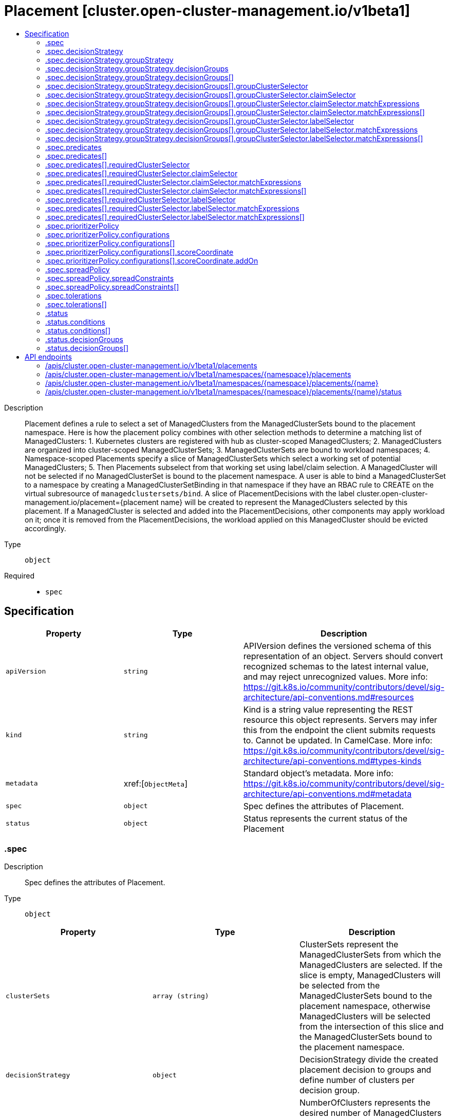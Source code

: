 // Automatically generated by 'openshift-apidocs-gen'. Do not edit.
:_content-type: ASSEMBLY
[id="placement-cluster-open-cluster-management-io-v1beta1"]
= Placement [cluster.open-cluster-management.io/v1beta1]
:toc: macro
:toc-title:

toc::[]


Description::
+
--
Placement defines a rule to select a set of ManagedClusters from the ManagedClusterSets bound to the placement namespace. 
 Here is how the placement policy combines with other selection methods to determine a matching list of ManagedClusters: 1. Kubernetes clusters are registered with hub as cluster-scoped ManagedClusters; 2. ManagedClusters are organized into cluster-scoped ManagedClusterSets; 3. ManagedClusterSets are bound to workload namespaces; 4. Namespace-scoped Placements specify a slice of ManagedClusterSets which select a working set of potential ManagedClusters; 5. Then Placements subselect from that working set using label/claim selection. 
 A ManagedCluster will not be selected if no ManagedClusterSet is bound to the placement namespace. A user is able to bind a ManagedClusterSet to a namespace by creating a ManagedClusterSetBinding in that namespace if they have an RBAC rule to CREATE on the virtual subresource of `managedclustersets/bind`. 
 A slice of PlacementDecisions with the label cluster.open-cluster-management.io/placement={placement name} will be created to represent the ManagedClusters selected by this placement. 
 If a ManagedCluster is selected and added into the PlacementDecisions, other components may apply workload on it; once it is removed from the PlacementDecisions, the workload applied on this ManagedCluster should be evicted accordingly.
--

Type::
  `object`

Required::
  - `spec`


== Specification

[cols="1,1,1",options="header"]
|===
| Property | Type | Description

| `apiVersion`
| `string`
| APIVersion defines the versioned schema of this representation of an object. Servers should convert recognized schemas to the latest internal value, and may reject unrecognized values. More info: https://git.k8s.io/community/contributors/devel/sig-architecture/api-conventions.md#resources

| `kind`
| `string`
| Kind is a string value representing the REST resource this object represents. Servers may infer this from the endpoint the client submits requests to. Cannot be updated. In CamelCase. More info: https://git.k8s.io/community/contributors/devel/sig-architecture/api-conventions.md#types-kinds

| `metadata`
| xref:[`ObjectMeta`]
| Standard object's metadata. More info: https://git.k8s.io/community/contributors/devel/sig-architecture/api-conventions.md#metadata

| `spec`
| `object`
| Spec defines the attributes of Placement.

| `status`
| `object`
| Status represents the current status of the Placement

|===
=== .spec
Description::
+
--
Spec defines the attributes of Placement.
--

Type::
  `object`




[cols="1,1,1",options="header"]
|===
| Property | Type | Description

| `clusterSets`
| `array (string)`
| ClusterSets represent the ManagedClusterSets from which the ManagedClusters are selected. If the slice is empty, ManagedClusters will be selected from the ManagedClusterSets bound to the placement namespace, otherwise ManagedClusters will be selected from the intersection of this slice and the ManagedClusterSets bound to the placement namespace.

| `decisionStrategy`
| `object`
| DecisionStrategy divide the created placement decision to groups and define number of clusters per decision group.

| `numberOfClusters`
| `integer`
| NumberOfClusters represents the desired number of ManagedClusters to be selected which meet the placement requirements. 1) If not specified, all ManagedClusters which meet the placement requirements (including ClusterSets, and Predicates) will be selected; 2) Otherwise if the nubmer of ManagedClusters meet the placement requirements is larger than NumberOfClusters, a random subset with desired number of ManagedClusters will be selected; 3) If the nubmer of ManagedClusters meet the placement requirements is equal to NumberOfClusters, all of them will be selected; 4) If the nubmer of ManagedClusters meet the placement requirements is less than NumberOfClusters, all of them will be selected, and the status of condition `PlacementConditionSatisfied` will be set to false;

| `predicates`
| `array`
| Predicates represent a slice of predicates to select ManagedClusters. The predicates are ORed.

| `predicates[]`
| `object`
| ClusterPredicate represents a predicate to select ManagedClusters.

| `prioritizerPolicy`
| `object`
| PrioritizerPolicy defines the policy of the prioritizers. If this field is unset, then default prioritizer mode and configurations are used. Referring to PrioritizerPolicy to see more description about Mode and Configurations.

| `spreadPolicy`
| `object`
| SpreadPolicy defines how placement decisions should be distributed among a set of ManagedClusters.

| `tolerations`
| `array`
| Tolerations are applied to placements, and allow (but do not require) the managed clusters with certain taints to be selected by placements with matching tolerations.

| `tolerations[]`
| `object`
| Toleration represents the toleration object that can be attached to a placement. The placement this Toleration is attached to tolerates any taint that matches the triple <key,value,effect> using the matching operator <operator>.

|===
=== .spec.decisionStrategy
Description::
+
--
DecisionStrategy divide the created placement decision to groups and define number of clusters per decision group.
--

Type::
  `object`




[cols="1,1,1",options="header"]
|===
| Property | Type | Description

| `groupStrategy`
| `object`
| GroupStrategy define strategies to divide selected clusters to decision groups.

|===
=== .spec.decisionStrategy.groupStrategy
Description::
+
--
GroupStrategy define strategies to divide selected clusters to decision groups.
--

Type::
  `object`




[cols="1,1,1",options="header"]
|===
| Property | Type | Description

| `clustersPerDecisionGroup`
| `integer-or-string`
| ClustersPerDecisionGroup is a specific number or percentage of the total selected clusters. The specific number will divide the placementDecisions to decisionGroups each group has max number of clusters equal to that specific number. The percentage will divide the placementDecisions to decisionGroups each group has max number of clusters based on the total num of selected clusters and percentage. ex; for a total 100 clusters selected, ClustersPerDecisionGroup equal to 20% will divide the placement decision to 5 groups each group should have 20 clusters. Default is having all clusters in a single group. 
 The predefined decisionGroups is expected to be a subset of the selected clusters and the number of items in each group SHOULD be less than ClustersPerDecisionGroup. Once the number of items exceeds the ClustersPerDecisionGroup, the decisionGroups will also be be divided into multiple decisionGroups with same GroupName but different GroupIndex.

| `decisionGroups`
| `array`
| DecisionGroups represents a list of predefined groups to put decision results. Decision groups will be constructed based on the DecisionGroups field at first. The clusters not included in the DecisionGroups will be divided to other decision groups afterwards. Each decision group should not have the number of clusters larger than the ClustersPerDecisionGroup.

| `decisionGroups[]`
| `object`
| DecisionGroup define a subset of clusters that will be added to placementDecisions with groupName label.

|===
=== .spec.decisionStrategy.groupStrategy.decisionGroups
Description::
+
--
DecisionGroups represents a list of predefined groups to put decision results. Decision groups will be constructed based on the DecisionGroups field at first. The clusters not included in the DecisionGroups will be divided to other decision groups afterwards. Each decision group should not have the number of clusters larger than the ClustersPerDecisionGroup.
--

Type::
  `array`




=== .spec.decisionStrategy.groupStrategy.decisionGroups[]
Description::
+
--
DecisionGroup define a subset of clusters that will be added to placementDecisions with groupName label.
--

Type::
  `object`

Required::
  - `groupClusterSelector`
  - `groupName`



[cols="1,1,1",options="header"]
|===
| Property | Type | Description

| `groupClusterSelector`
| `object`
| LabelSelector to select clusters subset by label.

| `groupName`
| `string`
| Group name to be added as label value to the created placement Decisions labels with label key cluster.open-cluster-management.io/decision-group-name

|===
=== .spec.decisionStrategy.groupStrategy.decisionGroups[].groupClusterSelector
Description::
+
--
LabelSelector to select clusters subset by label.
--

Type::
  `object`




[cols="1,1,1",options="header"]
|===
| Property | Type | Description

| `claimSelector`
| `object`
| ClaimSelector represents a selector of ManagedClusters by clusterClaims in status

| `labelSelector`
| `object`
| LabelSelector represents a selector of ManagedClusters by label

|===
=== .spec.decisionStrategy.groupStrategy.decisionGroups[].groupClusterSelector.claimSelector
Description::
+
--
ClaimSelector represents a selector of ManagedClusters by clusterClaims in status
--

Type::
  `object`




[cols="1,1,1",options="header"]
|===
| Property | Type | Description

| `matchExpressions`
| `array`
| matchExpressions is a list of cluster claim selector requirements. The requirements are ANDed.

| `matchExpressions[]`
| `object`
| A label selector requirement is a selector that contains values, a key, and an operator that relates the key and values.

|===
=== .spec.decisionStrategy.groupStrategy.decisionGroups[].groupClusterSelector.claimSelector.matchExpressions
Description::
+
--
matchExpressions is a list of cluster claim selector requirements. The requirements are ANDed.
--

Type::
  `array`




=== .spec.decisionStrategy.groupStrategy.decisionGroups[].groupClusterSelector.claimSelector.matchExpressions[]
Description::
+
--
A label selector requirement is a selector that contains values, a key, and an operator that relates the key and values.
--

Type::
  `object`

Required::
  - `key`
  - `operator`



[cols="1,1,1",options="header"]
|===
| Property | Type | Description

| `key`
| `string`
| key is the label key that the selector applies to.

| `operator`
| `string`
| operator represents a key's relationship to a set of values. Valid operators are In, NotIn, Exists and DoesNotExist.

| `values`
| `array (string)`
| values is an array of string values. If the operator is In or NotIn, the values array must be non-empty. If the operator is Exists or DoesNotExist, the values array must be empty. This array is replaced during a strategic merge patch.

|===
=== .spec.decisionStrategy.groupStrategy.decisionGroups[].groupClusterSelector.labelSelector
Description::
+
--
LabelSelector represents a selector of ManagedClusters by label
--

Type::
  `object`




[cols="1,1,1",options="header"]
|===
| Property | Type | Description

| `matchExpressions`
| `array`
| matchExpressions is a list of label selector requirements. The requirements are ANDed.

| `matchExpressions[]`
| `object`
| A label selector requirement is a selector that contains values, a key, and an operator that relates the key and values.

| `matchLabels`
| `object (string)`
| matchLabels is a map of {key,value} pairs. A single {key,value} in the matchLabels map is equivalent to an element of matchExpressions, whose key field is "key", the operator is "In", and the values array contains only "value". The requirements are ANDed.

|===
=== .spec.decisionStrategy.groupStrategy.decisionGroups[].groupClusterSelector.labelSelector.matchExpressions
Description::
+
--
matchExpressions is a list of label selector requirements. The requirements are ANDed.
--

Type::
  `array`




=== .spec.decisionStrategy.groupStrategy.decisionGroups[].groupClusterSelector.labelSelector.matchExpressions[]
Description::
+
--
A label selector requirement is a selector that contains values, a key, and an operator that relates the key and values.
--

Type::
  `object`

Required::
  - `key`
  - `operator`



[cols="1,1,1",options="header"]
|===
| Property | Type | Description

| `key`
| `string`
| key is the label key that the selector applies to.

| `operator`
| `string`
| operator represents a key's relationship to a set of values. Valid operators are In, NotIn, Exists and DoesNotExist.

| `values`
| `array (string)`
| values is an array of string values. If the operator is In or NotIn, the values array must be non-empty. If the operator is Exists or DoesNotExist, the values array must be empty. This array is replaced during a strategic merge patch.

|===
=== .spec.predicates
Description::
+
--
Predicates represent a slice of predicates to select ManagedClusters. The predicates are ORed.
--

Type::
  `array`




=== .spec.predicates[]
Description::
+
--
ClusterPredicate represents a predicate to select ManagedClusters.
--

Type::
  `object`




[cols="1,1,1",options="header"]
|===
| Property | Type | Description

| `requiredClusterSelector`
| `object`
| RequiredClusterSelector represents a selector of ManagedClusters by label and claim. If specified, 1) Any ManagedCluster, which does not match the selector, should not be selected by this ClusterPredicate; 2) If a selected ManagedCluster (of this ClusterPredicate) ceases to match the selector (e.g. due to an update) of any ClusterPredicate, it will be eventually removed from the placement decisions; 3) If a ManagedCluster (not selected previously) starts to match the selector, it will either be selected or at least has a chance to be selected (when NumberOfClusters is specified);

|===
=== .spec.predicates[].requiredClusterSelector
Description::
+
--
RequiredClusterSelector represents a selector of ManagedClusters by label and claim. If specified, 1) Any ManagedCluster, which does not match the selector, should not be selected by this ClusterPredicate; 2) If a selected ManagedCluster (of this ClusterPredicate) ceases to match the selector (e.g. due to an update) of any ClusterPredicate, it will be eventually removed from the placement decisions; 3) If a ManagedCluster (not selected previously) starts to match the selector, it will either be selected or at least has a chance to be selected (when NumberOfClusters is specified);
--

Type::
  `object`




[cols="1,1,1",options="header"]
|===
| Property | Type | Description

| `claimSelector`
| `object`
| ClaimSelector represents a selector of ManagedClusters by clusterClaims in status

| `labelSelector`
| `object`
| LabelSelector represents a selector of ManagedClusters by label

|===
=== .spec.predicates[].requiredClusterSelector.claimSelector
Description::
+
--
ClaimSelector represents a selector of ManagedClusters by clusterClaims in status
--

Type::
  `object`




[cols="1,1,1",options="header"]
|===
| Property | Type | Description

| `matchExpressions`
| `array`
| matchExpressions is a list of cluster claim selector requirements. The requirements are ANDed.

| `matchExpressions[]`
| `object`
| A label selector requirement is a selector that contains values, a key, and an operator that relates the key and values.

|===
=== .spec.predicates[].requiredClusterSelector.claimSelector.matchExpressions
Description::
+
--
matchExpressions is a list of cluster claim selector requirements. The requirements are ANDed.
--

Type::
  `array`




=== .spec.predicates[].requiredClusterSelector.claimSelector.matchExpressions[]
Description::
+
--
A label selector requirement is a selector that contains values, a key, and an operator that relates the key and values.
--

Type::
  `object`

Required::
  - `key`
  - `operator`



[cols="1,1,1",options="header"]
|===
| Property | Type | Description

| `key`
| `string`
| key is the label key that the selector applies to.

| `operator`
| `string`
| operator represents a key's relationship to a set of values. Valid operators are In, NotIn, Exists and DoesNotExist.

| `values`
| `array (string)`
| values is an array of string values. If the operator is In or NotIn, the values array must be non-empty. If the operator is Exists or DoesNotExist, the values array must be empty. This array is replaced during a strategic merge patch.

|===
=== .spec.predicates[].requiredClusterSelector.labelSelector
Description::
+
--
LabelSelector represents a selector of ManagedClusters by label
--

Type::
  `object`




[cols="1,1,1",options="header"]
|===
| Property | Type | Description

| `matchExpressions`
| `array`
| matchExpressions is a list of label selector requirements. The requirements are ANDed.

| `matchExpressions[]`
| `object`
| A label selector requirement is a selector that contains values, a key, and an operator that relates the key and values.

| `matchLabels`
| `object (string)`
| matchLabels is a map of {key,value} pairs. A single {key,value} in the matchLabels map is equivalent to an element of matchExpressions, whose key field is "key", the operator is "In", and the values array contains only "value". The requirements are ANDed.

|===
=== .spec.predicates[].requiredClusterSelector.labelSelector.matchExpressions
Description::
+
--
matchExpressions is a list of label selector requirements. The requirements are ANDed.
--

Type::
  `array`




=== .spec.predicates[].requiredClusterSelector.labelSelector.matchExpressions[]
Description::
+
--
A label selector requirement is a selector that contains values, a key, and an operator that relates the key and values.
--

Type::
  `object`

Required::
  - `key`
  - `operator`



[cols="1,1,1",options="header"]
|===
| Property | Type | Description

| `key`
| `string`
| key is the label key that the selector applies to.

| `operator`
| `string`
| operator represents a key's relationship to a set of values. Valid operators are In, NotIn, Exists and DoesNotExist.

| `values`
| `array (string)`
| values is an array of string values. If the operator is In or NotIn, the values array must be non-empty. If the operator is Exists or DoesNotExist, the values array must be empty. This array is replaced during a strategic merge patch.

|===
=== .spec.prioritizerPolicy
Description::
+
--
PrioritizerPolicy defines the policy of the prioritizers. If this field is unset, then default prioritizer mode and configurations are used. Referring to PrioritizerPolicy to see more description about Mode and Configurations.
--

Type::
  `object`




[cols="1,1,1",options="header"]
|===
| Property | Type | Description

| `configurations`
| `array`
| 

| `configurations[]`
| `object`
| PrioritizerConfig represents the configuration of prioritizer

| `mode`
| `string`
| Mode is either Exact, Additive, "" where "" is Additive by default. In Additive mode, any prioritizer not explicitly enumerated is enabled in its default Configurations, in which Steady and Balance prioritizers have the weight of 1 while other prioritizers have the weight of 0. Additive doesn't require configuring all prioritizers. The default Configurations may change in the future, and additional prioritization will happen. In Exact mode, any prioritizer not explicitly enumerated is weighted as zero. Exact requires knowing the full set of prioritizers you want, but avoids behavior changes between releases.

|===
=== .spec.prioritizerPolicy.configurations
Description::
+
--

--

Type::
  `array`




=== .spec.prioritizerPolicy.configurations[]
Description::
+
--
PrioritizerConfig represents the configuration of prioritizer
--

Type::
  `object`

Required::
  - `scoreCoordinate`



[cols="1,1,1",options="header"]
|===
| Property | Type | Description

| `scoreCoordinate`
| `object`
| ScoreCoordinate represents the configuration of the prioritizer and score source.

| `weight`
| `integer`
| Weight defines the weight of the prioritizer score. The value must be ranged in [-10,10]. Each prioritizer will calculate an integer score of a cluster in the range of [-100, 100]. The final score of a cluster will be sum(weight * prioritizer_score). A higher weight indicates that the prioritizer weights more in the cluster selection, while 0 weight indicates that the prioritizer is disabled. A negative weight indicates wants to select the last ones.

|===
=== .spec.prioritizerPolicy.configurations[].scoreCoordinate
Description::
+
--
ScoreCoordinate represents the configuration of the prioritizer and score source.
--

Type::
  `object`

Required::
  - `type`



[cols="1,1,1",options="header"]
|===
| Property | Type | Description

| `addOn`
| `object`
| When type is "AddOn", AddOn defines the resource name and score name.

| `builtIn`
| `string`
| BuiltIn defines the name of a BuiltIn prioritizer. Below are the valid BuiltIn prioritizer names. 1) Balance: balance the decisions among the clusters. 2) Steady: ensure the existing decision is stabilized. 3) ResourceAllocatableCPU & ResourceAllocatableMemory: sort clusters based on the allocatable. 4) Spread: spread the workload evenly to topologies.

| `type`
| `string`
| Type defines the type of the prioritizer score. Type is either "BuiltIn", "AddOn" or "", where "" is "BuiltIn" by default. When the type is "BuiltIn", need to specify a BuiltIn prioritizer name in BuiltIn. When the type is "AddOn", need to configure the score source in AddOn.

|===
=== .spec.prioritizerPolicy.configurations[].scoreCoordinate.addOn
Description::
+
--
When type is "AddOn", AddOn defines the resource name and score name.
--

Type::
  `object`

Required::
  - `resourceName`
  - `scoreName`



[cols="1,1,1",options="header"]
|===
| Property | Type | Description

| `resourceName`
| `string`
| ResourceName defines the resource name of the AddOnPlacementScore. The placement prioritizer selects AddOnPlacementScore CR by this name.

| `scoreName`
| `string`
| ScoreName defines the score name inside AddOnPlacementScore. AddOnPlacementScore contains a list of score name and score value, ScoreName specify the score to be used by the prioritizer.

|===
=== .spec.spreadPolicy
Description::
+
--
SpreadPolicy defines how placement decisions should be distributed among a set of ManagedClusters.
--

Type::
  `object`




[cols="1,1,1",options="header"]
|===
| Property | Type | Description

| `spreadConstraints`
| `array`
| SpreadConstraints defines how the placement decision should be distributed among a set of ManagedClusters. The importance of the SpreadConstraintsTerms follows the natural order of their index in the slice. The scheduler first consider SpreadConstraintsTerms with smaller index then those with larger index to distribute the placement decision.

| `spreadConstraints[]`
| `object`
| SpreadConstraintsTerm defines a terminology to spread placement decisions.

|===
=== .spec.spreadPolicy.spreadConstraints
Description::
+
--
SpreadConstraints defines how the placement decision should be distributed among a set of ManagedClusters. The importance of the SpreadConstraintsTerms follows the natural order of their index in the slice. The scheduler first consider SpreadConstraintsTerms with smaller index then those with larger index to distribute the placement decision.
--

Type::
  `array`




=== .spec.spreadPolicy.spreadConstraints[]
Description::
+
--
SpreadConstraintsTerm defines a terminology to spread placement decisions.
--

Type::
  `object`

Required::
  - `topologyKey`
  - `topologyKeyType`



[cols="1,1,1",options="header"]
|===
| Property | Type | Description

| `maxSkew`
| `integer`
| MaxSkew represents the degree to which the workload may be unevenly distributed. Skew is the maximum difference between the number of selected ManagedClusters in a topology and the global minimum. The global minimum is the minimum number of selected ManagedClusters for the topologies within the same TopologyKey. The minimum possible value of MaxSkew is 1, and the default value is 1.

| `topologyKey`
| `string`
| TopologyKey is either a label key or a cluster claim name of ManagedClusters.

| `topologyKeyType`
| `string`
| TopologyKeyType indicates the type of TopologyKey. It could be Label or Claim.

| `whenUnsatisfiable`
| `string`
| WhenUnsatisfiable represents the action of the scheduler when MaxSkew cannot be satisfied. It could be DoNotSchedule or ScheduleAnyway. The default value is ScheduleAnyway. DoNotSchedule instructs the scheduler not to schedule more ManagedClusters when MaxSkew is not satisfied. ScheduleAnyway instructs the scheduler to keep scheduling even if MaxSkew is not satisfied.

|===
=== .spec.tolerations
Description::
+
--
Tolerations are applied to placements, and allow (but do not require) the managed clusters with certain taints to be selected by placements with matching tolerations.
--

Type::
  `array`




=== .spec.tolerations[]
Description::
+
--
Toleration represents the toleration object that can be attached to a placement. The placement this Toleration is attached to tolerates any taint that matches the triple <key,value,effect> using the matching operator <operator>.
--

Type::
  `object`




[cols="1,1,1",options="header"]
|===
| Property | Type | Description

| `effect`
| `string`
| Effect indicates the taint effect to match. Empty means match all taint effects. When specified, allowed values are NoSelect, PreferNoSelect and NoSelectIfNew.

| `key`
| `string`
| Key is the taint key that the toleration applies to. Empty means match all taint keys. If the key is empty, operator must be Exists; this combination means to match all values and all keys.

| `operator`
| `string`
| Operator represents a key's relationship to the value. Valid operators are Exists and Equal. Defaults to Equal. Exists is equivalent to wildcard for value, so that a placement can tolerate all taints of a particular category.

| `tolerationSeconds`
| `integer`
| TolerationSeconds represents the period of time the toleration (which must be of effect NoSelect/PreferNoSelect, otherwise this field is ignored) tolerates the taint. The default value is nil, which indicates it tolerates the taint forever. The start time of counting the TolerationSeconds should be the TimeAdded in Taint, not the cluster scheduled time or TolerationSeconds added time.

| `value`
| `string`
| Value is the taint value the toleration matches to. If the operator is Exists, the value should be empty, otherwise just a regular string.

|===
=== .status
Description::
+
--
Status represents the current status of the Placement
--

Type::
  `object`




[cols="1,1,1",options="header"]
|===
| Property | Type | Description

| `conditions`
| `array`
| Conditions contains the different condition status for this Placement.

| `conditions[]`
| `object`
| Condition contains details for one aspect of the current state of this API Resource. --- This struct is intended for direct use as an array at the field path .status.conditions.  For example, 
 type FooStatus struct{ // Represents the observations of a foo's current state. // Known .status.conditions.type are: "Available", "Progressing", and "Degraded" // +patchMergeKey=type // +patchStrategy=merge // +listType=map // +listMapKey=type Conditions []metav1.Condition `json:"conditions,omitempty" patchStrategy:"merge" patchMergeKey:"type" protobuf:"bytes,1,rep,name=conditions"` 
 // other fields }

| `decisionGroups`
| `array`
| List of decision groups determined by the placement and DecisionStrategy.

| `decisionGroups[]`
| `object`
| Present decision groups status based on the DecisionStrategy definition.

| `numberOfSelectedClusters`
| `integer`
| NumberOfSelectedClusters represents the number of selected ManagedClusters

|===
=== .status.conditions
Description::
+
--
Conditions contains the different condition status for this Placement.
--

Type::
  `array`




=== .status.conditions[]
Description::
+
--
Condition contains details for one aspect of the current state of this API Resource. --- This struct is intended for direct use as an array at the field path .status.conditions.  For example, 
 type FooStatus struct{ // Represents the observations of a foo's current state. // Known .status.conditions.type are: "Available", "Progressing", and "Degraded" // +patchMergeKey=type // +patchStrategy=merge // +listType=map // +listMapKey=type Conditions []metav1.Condition `json:"conditions,omitempty" patchStrategy:"merge" patchMergeKey:"type" protobuf:"bytes,1,rep,name=conditions"` 
 // other fields }
--

Type::
  `object`

Required::
  - `lastTransitionTime`
  - `message`
  - `reason`
  - `status`
  - `type`



[cols="1,1,1",options="header"]
|===
| Property | Type | Description

| `lastTransitionTime`
| `string`
| lastTransitionTime is the last time the condition transitioned from one status to another. This should be when the underlying condition changed.  If that is not known, then using the time when the API field changed is acceptable.

| `message`
| `string`
| message is a human readable message indicating details about the transition. This may be an empty string.

| `observedGeneration`
| `integer`
| observedGeneration represents the .metadata.generation that the condition was set based upon. For instance, if .metadata.generation is currently 12, but the .status.conditions[x].observedGeneration is 9, the condition is out of date with respect to the current state of the instance.

| `reason`
| `string`
| reason contains a programmatic identifier indicating the reason for the condition's last transition. Producers of specific condition types may define expected values and meanings for this field, and whether the values are considered a guaranteed API. The value should be a CamelCase string. This field may not be empty.

| `status`
| `string`
| status of the condition, one of True, False, Unknown.

| `type`
| `string`
| type of condition in CamelCase or in foo.example.com/CamelCase. --- Many .condition.type values are consistent across resources like Available, but because arbitrary conditions can be useful (see .node.status.conditions), the ability to deconflict is important. The regex it matches is (dns1123SubdomainFmt/)?(qualifiedNameFmt)

|===
=== .status.decisionGroups
Description::
+
--
List of decision groups determined by the placement and DecisionStrategy.
--

Type::
  `array`




=== .status.decisionGroups[]
Description::
+
--
Present decision groups status based on the DecisionStrategy definition.
--

Type::
  `object`




[cols="1,1,1",options="header"]
|===
| Property | Type | Description

| `clusterCount`
| `integer`
| Total number of clusters in the decision group. Clusters count is equal or less than the clusterPerDecisionGroups defined in the decision strategy.

| `decisionGroupIndex`
| `integer`
| Present the decision group index. If there is no decision strategy defined all placement decisions will be in group index 0

| `decisionGroupName`
| `string`
| Decision group name that is defined in the DecisionStrategy's DecisionGroup.

| `decisions`
| `array (string)`
| List of placement decisions names associated with the decision group

|===

== API endpoints

The following API endpoints are available:

* `/apis/cluster.open-cluster-management.io/v1beta1/placements`
- `GET`: list objects of kind Placement
* `/apis/cluster.open-cluster-management.io/v1beta1/namespaces/{namespace}/placements`
- `DELETE`: delete collection of Placement
- `GET`: list objects of kind Placement
- `POST`: create a Placement
* `/apis/cluster.open-cluster-management.io/v1beta1/namespaces/{namespace}/placements/{name}`
- `DELETE`: delete a Placement
- `GET`: read the specified Placement
- `PATCH`: partially update the specified Placement
- `PUT`: replace the specified Placement
* `/apis/cluster.open-cluster-management.io/v1beta1/namespaces/{namespace}/placements/{name}/status`
- `GET`: read status of the specified Placement
- `PATCH`: partially update status of the specified Placement
- `PUT`: replace status of the specified Placement


=== /apis/cluster.open-cluster-management.io/v1beta1/placements



HTTP method::
  `GET`

Description::
  list objects of kind Placement


.HTTP responses
[cols="1,1",options="header"]
|===
| HTTP code | Reponse body
| 200 - OK
| xref:../objects/index.adoc#io.open-cluster-management.cluster.v1beta1.PlacementList[`PlacementList`] schema
| 401 - Unauthorized
| Empty
|===


=== /apis/cluster.open-cluster-management.io/v1beta1/namespaces/{namespace}/placements



HTTP method::
  `DELETE`

Description::
  delete collection of Placement




.HTTP responses
[cols="1,1",options="header"]
|===
| HTTP code | Reponse body
| 200 - OK
| `Status` schema
| 401 - Unauthorized
| Empty
|===

HTTP method::
  `GET`

Description::
  list objects of kind Placement




.HTTP responses
[cols="1,1",options="header"]
|===
| HTTP code | Reponse body
| 200 - OK
| xref:../objects/index.adoc#io.open-cluster-management.cluster.v1beta1.PlacementList[`PlacementList`] schema
| 401 - Unauthorized
| Empty
|===

HTTP method::
  `POST`

Description::
  create a Placement


.Query parameters
[cols="1,1,2",options="header"]
|===
| Parameter | Type | Description
| `dryRun`
| `string`
| When present, indicates that modifications should not be persisted. An invalid or unrecognized dryRun directive will result in an error response and no further processing of the request. Valid values are: - All: all dry run stages will be processed
| `fieldValidation`
| `string`
| fieldValidation instructs the server on how to handle objects in the request (POST/PUT/PATCH) containing unknown or duplicate fields. Valid values are: - Ignore: This will ignore any unknown fields that are silently dropped from the object, and will ignore all but the last duplicate field that the decoder encounters. This is the default behavior prior to v1.23. - Warn: This will send a warning via the standard warning response header for each unknown field that is dropped from the object, and for each duplicate field that is encountered. The request will still succeed if there are no other errors, and will only persist the last of any duplicate fields. This is the default in v1.23+ - Strict: This will fail the request with a BadRequest error if any unknown fields would be dropped from the object, or if any duplicate fields are present. The error returned from the server will contain all unknown and duplicate fields encountered.
|===

.Body parameters
[cols="1,1,2",options="header"]
|===
| Parameter | Type | Description
| `body`
| xref:../cluster_open-cluster-management_io/placement-cluster-open-cluster-management-io-v1beta1.adoc#placement-cluster-open-cluster-management-io-v1beta1[`Placement`] schema
| 
|===

.HTTP responses
[cols="1,1",options="header"]
|===
| HTTP code | Reponse body
| 200 - OK
| xref:../cluster_open-cluster-management_io/placement-cluster-open-cluster-management-io-v1beta1.adoc#placement-cluster-open-cluster-management-io-v1beta1[`Placement`] schema
| 201 - Created
| xref:../cluster_open-cluster-management_io/placement-cluster-open-cluster-management-io-v1beta1.adoc#placement-cluster-open-cluster-management-io-v1beta1[`Placement`] schema
| 202 - Accepted
| xref:../cluster_open-cluster-management_io/placement-cluster-open-cluster-management-io-v1beta1.adoc#placement-cluster-open-cluster-management-io-v1beta1[`Placement`] schema
| 401 - Unauthorized
| Empty
|===


=== /apis/cluster.open-cluster-management.io/v1beta1/namespaces/{namespace}/placements/{name}

.Global path parameters
[cols="1,1,2",options="header"]
|===
| Parameter | Type | Description
| `name`
| `string`
| name of the Placement
|===


HTTP method::
  `DELETE`

Description::
  delete a Placement


.Query parameters
[cols="1,1,2",options="header"]
|===
| Parameter | Type | Description
| `dryRun`
| `string`
| When present, indicates that modifications should not be persisted. An invalid or unrecognized dryRun directive will result in an error response and no further processing of the request. Valid values are: - All: all dry run stages will be processed
|===


.HTTP responses
[cols="1,1",options="header"]
|===
| HTTP code | Reponse body
| 200 - OK
| `Status` schema
| 202 - Accepted
| `Status` schema
| 401 - Unauthorized
| Empty
|===

HTTP method::
  `GET`

Description::
  read the specified Placement




.HTTP responses
[cols="1,1",options="header"]
|===
| HTTP code | Reponse body
| 200 - OK
| xref:../cluster_open-cluster-management_io/placement-cluster-open-cluster-management-io-v1beta1.adoc#placement-cluster-open-cluster-management-io-v1beta1[`Placement`] schema
| 401 - Unauthorized
| Empty
|===

HTTP method::
  `PATCH`

Description::
  partially update the specified Placement


.Query parameters
[cols="1,1,2",options="header"]
|===
| Parameter | Type | Description
| `dryRun`
| `string`
| When present, indicates that modifications should not be persisted. An invalid or unrecognized dryRun directive will result in an error response and no further processing of the request. Valid values are: - All: all dry run stages will be processed
| `fieldValidation`
| `string`
| fieldValidation instructs the server on how to handle objects in the request (POST/PUT/PATCH) containing unknown or duplicate fields. Valid values are: - Ignore: This will ignore any unknown fields that are silently dropped from the object, and will ignore all but the last duplicate field that the decoder encounters. This is the default behavior prior to v1.23. - Warn: This will send a warning via the standard warning response header for each unknown field that is dropped from the object, and for each duplicate field that is encountered. The request will still succeed if there are no other errors, and will only persist the last of any duplicate fields. This is the default in v1.23+ - Strict: This will fail the request with a BadRequest error if any unknown fields would be dropped from the object, or if any duplicate fields are present. The error returned from the server will contain all unknown and duplicate fields encountered.
|===


.HTTP responses
[cols="1,1",options="header"]
|===
| HTTP code | Reponse body
| 200 - OK
| xref:../cluster_open-cluster-management_io/placement-cluster-open-cluster-management-io-v1beta1.adoc#placement-cluster-open-cluster-management-io-v1beta1[`Placement`] schema
| 401 - Unauthorized
| Empty
|===

HTTP method::
  `PUT`

Description::
  replace the specified Placement


.Query parameters
[cols="1,1,2",options="header"]
|===
| Parameter | Type | Description
| `dryRun`
| `string`
| When present, indicates that modifications should not be persisted. An invalid or unrecognized dryRun directive will result in an error response and no further processing of the request. Valid values are: - All: all dry run stages will be processed
| `fieldValidation`
| `string`
| fieldValidation instructs the server on how to handle objects in the request (POST/PUT/PATCH) containing unknown or duplicate fields. Valid values are: - Ignore: This will ignore any unknown fields that are silently dropped from the object, and will ignore all but the last duplicate field that the decoder encounters. This is the default behavior prior to v1.23. - Warn: This will send a warning via the standard warning response header for each unknown field that is dropped from the object, and for each duplicate field that is encountered. The request will still succeed if there are no other errors, and will only persist the last of any duplicate fields. This is the default in v1.23+ - Strict: This will fail the request with a BadRequest error if any unknown fields would be dropped from the object, or if any duplicate fields are present. The error returned from the server will contain all unknown and duplicate fields encountered.
|===

.Body parameters
[cols="1,1,2",options="header"]
|===
| Parameter | Type | Description
| `body`
| xref:../cluster_open-cluster-management_io/placement-cluster-open-cluster-management-io-v1beta1.adoc#placement-cluster-open-cluster-management-io-v1beta1[`Placement`] schema
| 
|===

.HTTP responses
[cols="1,1",options="header"]
|===
| HTTP code | Reponse body
| 200 - OK
| xref:../cluster_open-cluster-management_io/placement-cluster-open-cluster-management-io-v1beta1.adoc#placement-cluster-open-cluster-management-io-v1beta1[`Placement`] schema
| 201 - Created
| xref:../cluster_open-cluster-management_io/placement-cluster-open-cluster-management-io-v1beta1.adoc#placement-cluster-open-cluster-management-io-v1beta1[`Placement`] schema
| 401 - Unauthorized
| Empty
|===


=== /apis/cluster.open-cluster-management.io/v1beta1/namespaces/{namespace}/placements/{name}/status

.Global path parameters
[cols="1,1,2",options="header"]
|===
| Parameter | Type | Description
| `name`
| `string`
| name of the Placement
|===


HTTP method::
  `GET`

Description::
  read status of the specified Placement




.HTTP responses
[cols="1,1",options="header"]
|===
| HTTP code | Reponse body
| 200 - OK
| xref:../cluster_open-cluster-management_io/placement-cluster-open-cluster-management-io-v1beta1.adoc#placement-cluster-open-cluster-management-io-v1beta1[`Placement`] schema
| 401 - Unauthorized
| Empty
|===

HTTP method::
  `PATCH`

Description::
  partially update status of the specified Placement


.Query parameters
[cols="1,1,2",options="header"]
|===
| Parameter | Type | Description
| `dryRun`
| `string`
| When present, indicates that modifications should not be persisted. An invalid or unrecognized dryRun directive will result in an error response and no further processing of the request. Valid values are: - All: all dry run stages will be processed
| `fieldValidation`
| `string`
| fieldValidation instructs the server on how to handle objects in the request (POST/PUT/PATCH) containing unknown or duplicate fields. Valid values are: - Ignore: This will ignore any unknown fields that are silently dropped from the object, and will ignore all but the last duplicate field that the decoder encounters. This is the default behavior prior to v1.23. - Warn: This will send a warning via the standard warning response header for each unknown field that is dropped from the object, and for each duplicate field that is encountered. The request will still succeed if there are no other errors, and will only persist the last of any duplicate fields. This is the default in v1.23+ - Strict: This will fail the request with a BadRequest error if any unknown fields would be dropped from the object, or if any duplicate fields are present. The error returned from the server will contain all unknown and duplicate fields encountered.
|===


.HTTP responses
[cols="1,1",options="header"]
|===
| HTTP code | Reponse body
| 200 - OK
| xref:../cluster_open-cluster-management_io/placement-cluster-open-cluster-management-io-v1beta1.adoc#placement-cluster-open-cluster-management-io-v1beta1[`Placement`] schema
| 401 - Unauthorized
| Empty
|===

HTTP method::
  `PUT`

Description::
  replace status of the specified Placement


.Query parameters
[cols="1,1,2",options="header"]
|===
| Parameter | Type | Description
| `dryRun`
| `string`
| When present, indicates that modifications should not be persisted. An invalid or unrecognized dryRun directive will result in an error response and no further processing of the request. Valid values are: - All: all dry run stages will be processed
| `fieldValidation`
| `string`
| fieldValidation instructs the server on how to handle objects in the request (POST/PUT/PATCH) containing unknown or duplicate fields. Valid values are: - Ignore: This will ignore any unknown fields that are silently dropped from the object, and will ignore all but the last duplicate field that the decoder encounters. This is the default behavior prior to v1.23. - Warn: This will send a warning via the standard warning response header for each unknown field that is dropped from the object, and for each duplicate field that is encountered. The request will still succeed if there are no other errors, and will only persist the last of any duplicate fields. This is the default in v1.23+ - Strict: This will fail the request with a BadRequest error if any unknown fields would be dropped from the object, or if any duplicate fields are present. The error returned from the server will contain all unknown and duplicate fields encountered.
|===

.Body parameters
[cols="1,1,2",options="header"]
|===
| Parameter | Type | Description
| `body`
| xref:../cluster_open-cluster-management_io/placement-cluster-open-cluster-management-io-v1beta1.adoc#placement-cluster-open-cluster-management-io-v1beta1[`Placement`] schema
| 
|===

.HTTP responses
[cols="1,1",options="header"]
|===
| HTTP code | Reponse body
| 200 - OK
| xref:../cluster_open-cluster-management_io/placement-cluster-open-cluster-management-io-v1beta1.adoc#placement-cluster-open-cluster-management-io-v1beta1[`Placement`] schema
| 201 - Created
| xref:../cluster_open-cluster-management_io/placement-cluster-open-cluster-management-io-v1beta1.adoc#placement-cluster-open-cluster-management-io-v1beta1[`Placement`] schema
| 401 - Unauthorized
| Empty
|===


